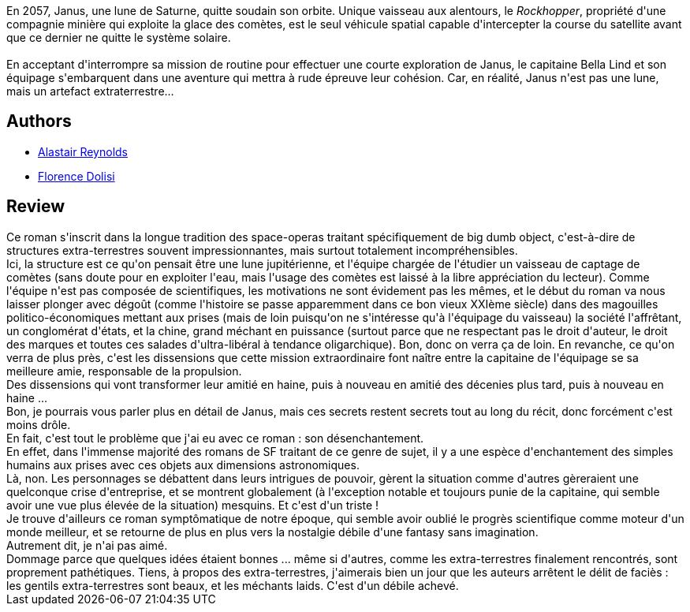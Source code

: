 :jbake-type: post
:jbake-status: published
:jbake-title: Janus
:jbake-tags:  big-dumb-object, extra-terrestres, near-space, space-opera,_année_2013,_mois_févr.,_note_1,rayon-imaginaire,read
:jbake-date: 2013-02-09
:jbake-depth: ../../
:jbake-uri: goodreads/books/9782266223935.adoc
:jbake-bigImage: https://i.gr-assets.com/images/S/compressed.photo.goodreads.com/books/1358454841l/17256501._SY160_.jpg
:jbake-smallImage: https://i.gr-assets.com/images/S/compressed.photo.goodreads.com/books/1358454841l/17256501._SY75_.jpg
:jbake-source: https://www.goodreads.com/book/show/17256501
:jbake-style: goodreads goodreads-book

++++
<div class="book-description">
En 2057, Janus, une lune de Saturne, quitte soudain son orbite. Unique vaisseau aux alentours, le <i>Rockhopper</i>, propriété d'une compagnie minière qui exploite la glace des comètes, est le seul véhicule spatial capable d'intercepter la course du satellite avant que ce dernier ne quitte le système solaire.<br /><br />En acceptant d'interrompre sa mission de routine pour effectuer une courte exploration de Janus, le capitaine Bella Lind et son équipage s'embarquent dans une aventure qui mettra à rude épreuve leur cohésion. Car, en réalité, Janus n'est pas une lune, mais un artefact extraterrestre…
</div>
++++


## Authors
* link:../authors/51204.html[Alastair Reynolds]
* link:../authors/2771857.html[Florence Dolisi]



## Review

++++
Ce roman s'inscrit dans la longue tradition des space-operas traitant spécifiquement de big dumb object, c'est-à-dire de structures extra-terrestres souvent impressionnantes, mais surtout totalement incompréhensibles.<br/>Ici, la structure est ce qu'on pensait être une lune jupitérienne, et l'équipe chargée de l'étudier un vaisseau de captage de comètes (sans doute pour en exploiter l'eau, mais l'usage des comètes est laissé à la libre appréciation du lecteur). Comme l'équipe n'est pas composée de scientifiques, les motivations ne sont évidement pas les mêmes, et le début du roman va nous laisser plonger avec dégoût (comme l'histoire se passe apparemment dans ce bon vieux XXIème siècle) dans des magouilles politico-économiques mettant aux prises (mais de loin puisqu'on ne s'intéresse qu'à l'équipage du vaisseau) la société l'affrêtant, un conglomérat d'états, et la chine, grand méchant en puissance (surtout parce que ne respectant pas le droit d'auteur, le droit des marques et toutes ces salades d'ultra-libéral à tendance oligarchique). Bon, donc on verra ça de loin. En revanche, ce qu'on verra de plus près, c'est les dissensions que cette mission extraordinaire font naître entre la capitaine de l'équipage se sa meilleure amie, responsable de la propulsion.<br/>Des dissensions qui vont transformer leur amitié en haine, puis à nouveau en amitié des décenies plus tard, puis à nouveau en haine ...<br/>Bon, je pourrais vous parler plus en détail de Janus, mais ces secrets restent secrets tout au long du récit, donc forcément c'est moins drôle.<br/>En fait, c'est tout le problème que j'ai eu avec ce roman : son désenchantement.<br/>En effet, dans l'immense majorité des romans de SF traitant de ce genre de sujet, il y a une espèce d'enchantement des simples humains aux prises avec ces objets aux dimensions astronomiques.<br/>Là, non. Les personnages se débattent dans leurs intrigues de pouvoir, gèrent la situation comme d'autres gèreraient une quelconque crise d'entreprise, et se montrent globalement (à l'exception notable et toujours punie de la capitaine, qui semble avoir une vue plus élevée de la situation) mesquins. Et c'est d'un triste !<br/>Je trouve d'ailleurs ce roman symptômatique de notre époque, qui semble avoir oublié le progrès scientifique comme moteur d'un monde meilleur, et se retourne de plus en plus vers la nostalgie débile d'une fantasy sans imagination.<br/>Autrement dit, je n'ai pas aimé.<br/>Dommage parce que quelques idées étaient bonnes ... même si d'autres, comme les extra-terrestres finalement rencontrés, sont proprement pathétiques. Tiens, à propos des extra-terrestres, j'aimerais bien un jour que les auteurs arrêtent le délit de faciès : les gentils extra-terrestres sont beaux, et les méchants laids. C'est d'un débile achevé.
++++